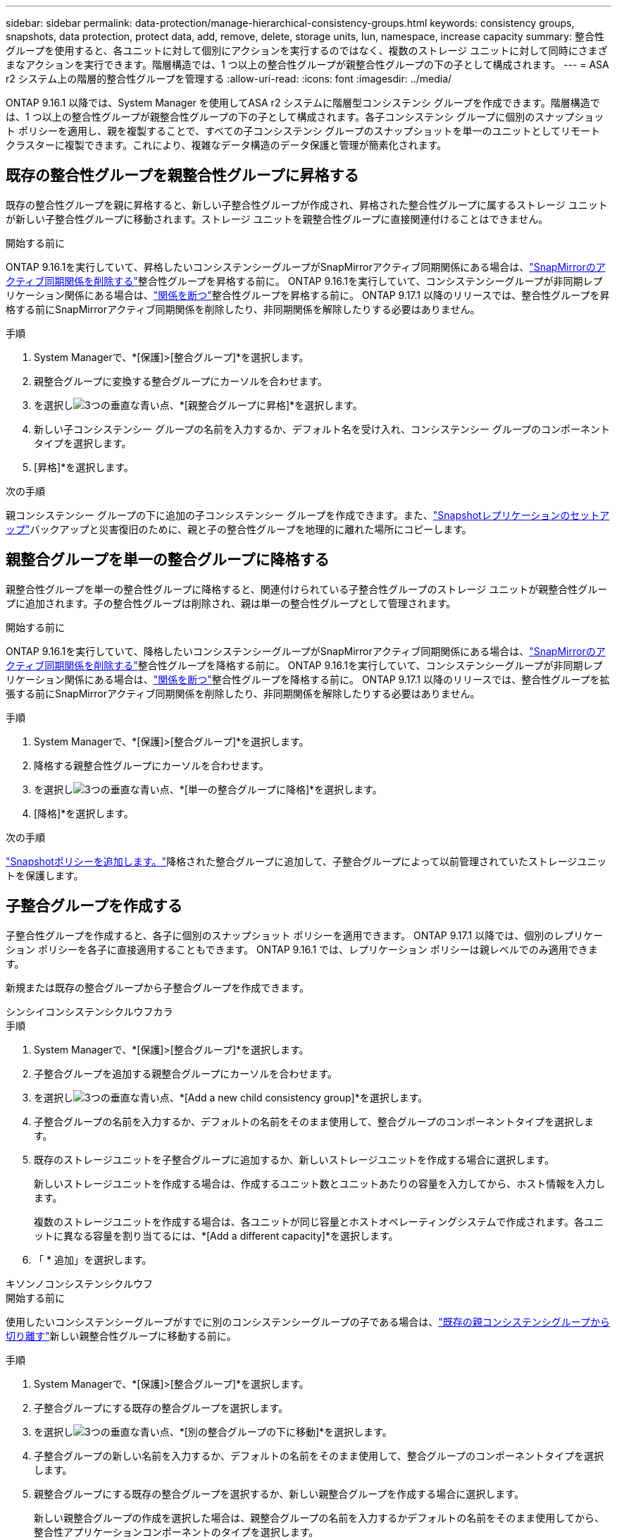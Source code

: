 ---
sidebar: sidebar 
permalink: data-protection/manage-hierarchical-consistency-groups.html 
keywords: consistency groups, snapshots, data protection, protect data, add, remove, delete, storage units, lun, namespace, increase capacity 
summary: 整合性グループを使用すると、各ユニットに対して個別にアクションを実行するのではなく、複数のストレージ ユニットに対して同時にさまざまなアクションを実行できます。階層構造では、1 つ以上の整合性グループが親整合性グループの下の子として構成されます。 
---
= ASA r2 システム上の階層的整合性グループを管理する
:allow-uri-read: 
:icons: font
:imagesdir: ../media/


[role="lead"]
ONTAP 9.16.1 以降では、System Manager を使用してASA r2 システムに階層型コンシステンシ グループを作成できます。階層構造では、1 つ以上の整合性グループが親整合性グループの下の子として構成されます。各子コンシステンシ グループに個別のスナップショット ポリシーを適用し、親を複製することで、すべての子コンシステンシ グループのスナップショットを単一のユニットとしてリモート クラスターに複製できます。これにより、複雑なデータ構造のデータ保護と管理が簡素化されます。



== 既存の整合性グループを親整合性グループに昇格する

既存の整合性グループを親に昇格すると、新しい子整合性グループが作成され、昇格された整合性グループに属するストレージ ユニットが新しい子整合性グループに移動されます。ストレージ ユニットを親整合性グループに直接関連付けることはできません。

.開始する前に
ONTAP 9.16.1を実行していて、昇格したいコンシステンシーグループがSnapMirrorアクティブ同期関係にある場合は、link:snapmirror-active-sync-delete-relationship.html["SnapMirrorのアクティブ同期関係を削除する"]整合性グループを昇格する前に。  ONTAP 9.16.1を実行していて、コンシステンシーグループが非同期レプリケーション関係にある場合は、link:snapmirror-active-sync-break-relationship.html["関係を断つ"]整合性グループを昇格する前に。  ONTAP 9.17.1 以降のリリースでは、整合性グループを昇格する前にSnapMirrorアクティブ同期関係を削除したり、非同期関係を解除したりする必要はありません。

.手順
. System Managerで、*[保護]>[整合グループ]*を選択します。
. 親整合グループに変換する整合グループにカーソルを合わせます。
. を選択しimage:icon_kabob.gif["3つの垂直な青い点"]、*[親整合グループに昇格]*を選択します。
. 新しい子コンシステンシー グループの名前を入力するか、デフォルト名を受け入れ、コンシステンシー グループのコンポーネント タイプを選択します。
. [昇格]*を選択します。


.次の手順
親コンシステンシー グループの下に追加の子コンシステンシー グループを作成できます。また、link:../secure-data/encrypt-data-at-rest.html["Snapshotレプリケーションのセットアップ"]バックアップと災害復旧のために、親と子の整合性グループを地理的に離れた場所にコピーします。



== 親整合グループを単一の整合グループに降格する

親整合性グループを単一の整合性グループに降格すると、関連付けられている子整合性グループのストレージ ユニットが親整合性グループに追加されます。子の整合性グループは削除され、親は単一の整合性グループとして管理されます。

.開始する前に
ONTAP 9.16.1を実行していて、降格したいコンシステンシーグループがSnapMirrorアクティブ同期関係にある場合は、link:snapmirror-active-sync-delete-relationship.html["SnapMirrorのアクティブ同期関係を削除する"]整合性グループを降格する前に。  ONTAP 9.16.1を実行していて、コンシステンシーグループが非同期レプリケーション関係にある場合は、link:snapmirror-active-sync-break-relationship.html["関係を断つ"]整合性グループを降格する前に。  ONTAP 9.17.1 以降のリリースでは、整合性グループを拡張する前にSnapMirrorアクティブ同期関係を削除したり、非同期関係を解除したりする必要はありません。

.手順
. System Managerで、*[保護]>[整合グループ]*を選択します。
. 降格する親整合性グループにカーソルを合わせます。
. を選択しimage:icon_kabob.gif["3つの垂直な青い点"]、*[単一の整合グループに降格]*を選択します。
. [降格]*を選択します。


.次の手順
link:policies-schedules.html#apply-a-snapshot-policy-to-a-consistency-group["Snapshotポリシーを追加します。"]降格された整合グループに追加して、子整合グループによって以前管理されていたストレージユニットを保護します。



== 子整合グループを作成する

子整合性グループを作成すると、各子に個別のスナップショット ポリシーを適用できます。  ONTAP 9.17.1 以降では、個別のレプリケーション ポリシーを各子に直接適用することもできます。  ONTAP 9.16.1 では、レプリケーション ポリシーは親レベルでのみ適用できます。

新規または既存の整合グループから子整合グループを作成できます。

[role="tabbed-block"]
====
.シンシイコンシステンシクルウフカラ
--
.手順
. System Managerで、*[保護]>[整合グループ]*を選択します。
. 子整合グループを追加する親整合グループにカーソルを合わせます。
. を選択しimage:icon_kabob.gif["3つの垂直な青い点"]、*[Add a new child consistency group]*を選択します。
. 子整合グループの名前を入力するか、デフォルトの名前をそのまま使用して、整合グループのコンポーネントタイプを選択します。
. 既存のストレージユニットを子整合グループに追加するか、新しいストレージユニットを作成する場合に選択します。
+
新しいストレージユニットを作成する場合は、作成するユニット数とユニットあたりの容量を入力してから、ホスト情報を入力します。

+
複数のストレージユニットを作成する場合は、各ユニットが同じ容量とホストオペレーティングシステムで作成されます。各ユニットに異なる容量を割り当てるには、*[Add a different capacity]*を選択します。

. 「 * 追加」を選択します。


--
.キソンノコンシステンシクルウフ
--
.開始する前に
使用したいコンシステンシーグループがすでに別のコンシステンシーグループの子である場合は、link:manage-hierarchical-consistency-groups.html#detach-a-child-consistency-group-from-a-parent-consistency-group["既存の親コンシステンシグループから切り離す"]新しい親整合性グループに移動する前に。

.手順
. System Managerで、*[保護]>[整合グループ]*を選択します。
. 子整合グループにする既存の整合グループを選択します。
. を選択しimage:icon_kabob.gif["3つの垂直な青い点"]、*[別の整合グループの下に移動]*を選択します。
. 子整合グループの新しい名前を入力するか、デフォルトの名前をそのまま使用して、整合グループのコンポーネントタイプを選択します。
. 親整合グループにする既存の整合グループを選択するか、新しい親整合グループを作成する場合に選択します。
+
新しい親整合グループの作成を選択した場合は、親整合グループの名前を入力するかデフォルトの名前をそのまま使用してから、整合性アプリケーションコンポーネントのタイプを選択します。

. [移動]*を選択します。


--
====
.次のステップ
子コンシステンシーグループを作成したら、link:policies-schedules.html#apply-a-snapshot-policy-to-a-consistency-group["個 々 のスナップショット保護ポリシーを適用する"]各子整合性グループに。また、link:snapshot-replication.html["レプリケーションポリシーを設定する"]親および子の整合性グループに対して、整合性グループをリモートの場所に複製します。



== 親整合グループから子整合グループの接続解除

子コンシステンシ グループを親コンシステンシ グループからデタッチすると、子コンシステンシ グループは親コンシステンシ グループから削除され、単一のコンシステンシ グループとして管理されます。親に適用されたレプリケーション ポリシーは、分離された子の整合性グループには適用されなくなりました。

.開始する前に
ONTAP 9.16.1を実行していて、デタッチするコンシステンシーグループがSnapMirrorアクティブ同期関係にある場合は、link:snapmirror-active-sync-delete-relationship.html["SnapMirrorのアクティブ同期関係を削除する"]整合性グループをデタッチする前に。  ONTAP 9.16.1を実行していて、コンシステンシーグループが非同期レプリケーション関係にある場合は、link:snapmirror-active-sync-break-relationship.html["関係を断つ"]整合性グループをデタッチする前に。  ONTAP 9.17.1 以降のリリースでは、整合性グループを拡張する前にSnapMirrorアクティブ同期関係を削除したり、非同期関係を解除したりする必要はありません。

.手順
. System Managerで、*[保護]>[整合グループ]*を選択します。
. 親整合グループを選択します。
. 接続を解除する子整合グループから選択します。
. を選択しimage:icon_kabob.gif["3つの垂直な青い点"]、*[親から切り離し]*を選択します。
. 接続を解除する整合グループの新しい名前を入力するか、デフォルトの名前をそのまま使用してから、整合グループのアプリケーションタイプを選択します。
. [切り離し]*を選択します。


.次の手順
link:snapshot-replication.html["レプリケーションポリシーの設定"]切り離された子コンシステンシー グループのスナップショットをリモート クラスターに複製します。
